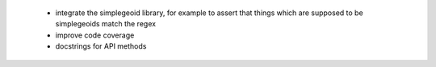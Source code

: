  * integrate the simplegeoid library, for example to assert that things which are supposed to be simplegeoids match the regex
 * improve code coverage
 * docstrings for API methods
